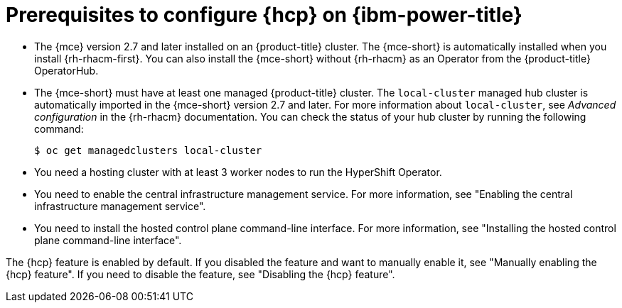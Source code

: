 // Module included in the following assemblies:
//
// * hosted_control_planes/hcp-deploy/hcp-deploy-ibm-power.adoc

:_mod-docs-content-type: CONCEPT
[id="hcp-ibm-power-prereqs_{context}"]
= Prerequisites to configure {hcp} on {ibm-power-title}

* The {mce} version 2.7 and later installed on an {product-title} cluster. The {mce-short} is automatically installed when you install {rh-rhacm-first}. You can also install the {mce-short} without {rh-rhacm} as an Operator from the {product-title} OperatorHub.

* The {mce-short} must have at least one managed {product-title} cluster. The `local-cluster` managed hub cluster is automatically imported in the {mce-short} version 2.7 and later. For more information about `local-cluster`, see _Advanced configuration_ in the {rh-rhacm} documentation. You can check the status of your hub cluster by running the following command:
+
[source,terminal]
----
$ oc get managedclusters local-cluster
----

* You need a hosting cluster with at least 3 worker nodes to run the HyperShift Operator.

* You need to enable the central infrastructure management service. For more information, see "Enabling the central infrastructure management service".

* You need to install the hosted control plane command-line interface. For more information, see "Installing the hosted control plane command-line interface".

The {hcp} feature is enabled by default. If you disabled the feature and want to manually enable it, see "Manually enabling the {hcp} feature". If you need to disable the feature, see "Disabling the {hcp} feature".